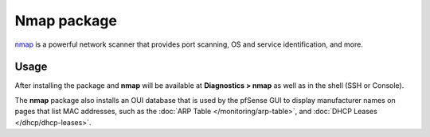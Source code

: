 Nmap package
============

`nmap`_ is a powerful network scanner that provides port scanning, OS and
service identification, and more.

Usage
-----

After installing the package and **nmap** will be available at **Diagnostics >
nmap** as well as in the shell (SSH or Console).

The **nmap** package also installs an OUI database that is used by the
pfSense GUI to display manufacturer names on pages that list MAC
addresses, such as the :doc:`ARP Table </monitoring/arp-table>`, and
:doc:`DHCP Leases </dhcp/dhcp-leases>`.

.. _nmap: https://en.wikipedia.org/wiki/Nmap
